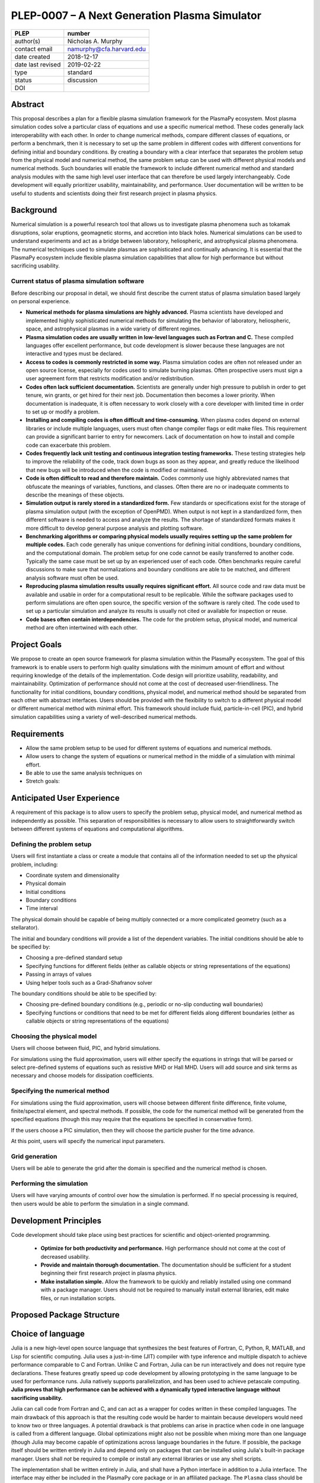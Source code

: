 ==============================================
PLEP-0007 – A Next Generation Plasma Simulator
==============================================

+-------------------+---------------------------------------------+
| PLEP              | number                                      |
+===================+=============================================+
| author(s)         | Nicholas A. Murphy                          |
+-------------------+---------------------------------------------+
| contact email     | namurphy@cfa.harvard.edu                    |
+-------------------+---------------------------------------------+
| date created      | 2018-12-17                                  |
+-------------------+---------------------------------------------+
| date last revised | 2019-02-22                                  |
+-------------------+---------------------------------------------+
| type              | standard                                    |
+-------------------+---------------------------------------------+
| status            | discussion                                  |
+-------------------+---------------------------------------------+
| DOI               |                                             |
|                   |                                             |
+-------------------+---------------------------------------------+

Abstract
========

This proposal describes a plan for a flexible plasma simulation
framework for the PlasmaPy ecosystem.  Most plasma simulation codes
solve a particular class of equations and use a specific numerical
method.  These codes generally lack interoperability with each other.
In order to change numerical methods, compare different classes of
equations, or perform a benchmark, then it is necessary to set up the
same problem in different codes with different conventions for
defining initial and boundary conditions.  By creating a boundary with
a clear interface that separates the problem setup from the physical
model and numerical method, the same problem setup can be used with
different physical models and numerical methods.  Such boundaries will
enable the framework to include different numerical method and
standard analysis modules with the same high level user interface that
can therefore be used largely interchangeably.  Code development will
equally prioritizer usability, maintainability, and performance. User
documentation will be written to be useful to students and scientists
doing their first research project in plasma physics.


.. This proposal describes a plan for a modular plasma simulation
   framework within the PlasmaPy ecosystem. The framework will be
   written in Julia and also have a Python interface. The initial
   conditions and domain specification will be defined separately from
   the system of equations and numerical method. Consequently, the
   same problem setup can be used for different systems of equations
   and numerical methods. The users will be able to input the system
   of equations and boundary conditions in strings that will be
   interpreted by the framework. Tools to discretize the system of
   equations directly will be used when possible to maximize
   flexibility. The framework will be capable of performing fluid,
   kinetic, and hybrid simulations. The output will be provided in
   standardized forms.

Background
==========

Numerical simulation is a powerful research tool that allows us to
investigate plasma phenomena such as tokamak disruptions, solar
eruptions, geomagnetic storms, and accretion into black holes.
Numerical simulations can be used to understand experiments and act as
a bridge between laboratory, heliospheric, and astrophysical plasma
phenomena. The numerical techniques used to simulate plasmas are
sophisticated and continually advancing. It is essential that the
PlasmaPy ecosystem include flexible plasma simulation capabilities
that allow for high performance but without sacrificing usability.

Current status of plasma simulation software
--------------------------------------------

Before describing our proposal in detail, we should first describe the
current status of plasma simulation based largely on personal
experience.

* **Numerical methods for plasma simulations are highly advanced.**
  Plasma scientists have developed and implemented highly
  sophisticated numerical methods for simulating the behavior of
  laboratory, heliospheric, space, and astrophysical plasmas in a wide
  variety of different regimes.

* **Plasma simulation codes are usually written in low-level languages
  such as Fortran and C.** These compiled languages offer excellent
  performance, but code development is slower because these languages
  are not interactive and types must be declared.

* **Access to codes is commonly restricted in some way.** Plasma
  simulation codes are often not released under an open source
  license, especially for codes used to simulate burning plasmas.
  Often prospective users must sign a user agreement form that
  restricts modification and/or redistribution.

* **Codes often lack sufficient documentation.** Scientists are
  generally under high pressure to publish in order to get tenure, win
  grants, or get hired for their next job. Documentation then becomes
  a lower priority. When documentation is inadequate, it is often
  necessary to work closely with a core developer with limited time in
  order to set up or modify a problem.

* **Installing and compiling codes is often difficult and
  time-consuming.** When plasma codes depend on external libraries or
  include multiple languages, users must often change compiler flags
  or edit make files. This requirement can provide a significant
  barrier to entry for newcomers. Lack of documentation on how to
  install and compile code can exacerbate this problem.

* **Codes frequently lack unit testing and continuous integration
  testing frameworks.** These testing strategies help to improve the
  reliability of the code, track down bugs as soon as they appear, and
  greatly reduce the likelihood that new bugs will be introduced when
  the code is modified or maintained.

* **Code is often difficult to read and therefore maintain.** Codes
  commonly use highly abbreviated names that obfuscate the meanings of
  variables, functions, and classes. Often there are no or inadequate
  comments to describe the meanings of these objects.

* **Simulation output is rarely stored in a standardized form.** Few
  standards or specifications exist for the storage of plasma
  simulation output (with the exception of OpenPMD). When output is
  not kept in a standardized form, then different software is needed
  to access and analyze the results. The shortage of standardized
  formats makes it more difficult to develop general purpose analysis
  and plotting software.

* **Benchmarking algorithms or comparing physical models usually
  requires setting up the same problem for multiple codes.** Each code
  generally has unique conventions for defining initial conditions,
  boundary conditions, and the computational domain. The problem
  setup for one code cannot be easily transferred to another code.
  Typically the same case must be set up by an experienced user of
  each code. Often benchmarks require careful discussions to make
  sure that normalizations and boundary conditions are able to be
  matched, and different analysis software must often be used.

* **Reproducing plasma simulation results usually requires significant
  effort.** All source code and raw data must be available and usable
  in order for a computational result to be replicable. While the
  software packages used to perform simulations are often open source,
  the specific version of the software is rarely cited. The code used
  to set up a particular simulation and analyze its results is usually
  not cited or available for inspection or reuse.

* **Code bases often contain interdependencies.**  The code for the
  problem setup, physical model, and numerical method are often
  intertwined with each other.  

.. Dependency diagrams often look like "hairball" diagrams.

.. Often code is not broken up into separate functions.  Spaghetti code.

..  High-level code is often intermixed with low-level code.


Project Goals
=============

We propose to create an open source framework for plasma simulation
within the PlasmaPy ecosystem.  The goal of this framework is to
enable users to perform high quality simulations with the minimum
amount of effort and without requiring knowledge of the details of the
implementation.  Code design will prioritize usability, readability,
and maintainability.  Optimization of performance should not come at
the cost of decreased user-friendliness.  The functionality for
initial conditions, boundary conditions, physical model, and numerical
method should be separated from each other with abstract interfaces.
Users should be provided with the flexibility to switch to a different
physical model or different numerical method with minimal effort.
This framework should include fluid, particle-in-cell (PIC), and
hybrid simulation capabilities using a variety of well-described
numerical methods.

.. Minimize the amount of time, effort, and frustration to needed to
   reach scientific understanding.

Requirements
============

* Allow the same problem setup to be used for different systems of
  equations and numerical methods.

* Allow users to change the system of equations or numerical method in
  the middle of a simulation with minimal effort.

* Be able to use the same analysis techniques on 

* Stretch goals: 

Anticipated User Experience
===========================

A requirement of this package is to allow users to specify the problem
setup, physical model, and numerical method as independently as
possible. This separation of responsibilities is necessary to allow
users to straightforwardly switch between different systems of equations
and computational algorithms.

Defining the problem setup
--------------------------

Users will first instantiate a class or create a module that contains
all of the information needed to set up the physical problem, including:

* Coordinate system and dimensionality
* Physical domain
* Initial conditions
* Boundary conditions
* Time interval

The physical domain should be capable of being multiply connected or a
more complicated geometry (such as a stellarator).

The initial and boundary conditions will provide a list of the
dependent variables. The initial conditions should be able to be
specified by:

* Choosing a pre-defined standard setup
* Specifying functions for different fields (either as callable
  objects or string representations of the equations)
* Passing in arrays of values
* Using helper tools such as a Grad-Shafranov solver

The boundary conditions should be able to be specified by:

* Choosing pre-defined boundary conditions (e.g., periodic or no-slip
  conducting wall boundaries)
* Specifying functions or conditions that need to be met for different
  fields along different boundaries (either as callable objects or
  string representations of the equations)

Choosing the physical model
---------------------------

Users will choose between fluid, PIC, and hybrid simulations.

For simulations using the fluid approximation, users will either
specify the equations in strings that will be parsed or select
pre-defined systems of equations such as resistive MHD or Hall MHD.
Users will add source and sink terms as necessary and choose models
for dissipation coefficients.  

.. If the equations are in conservative form (including with sources and
   sinks), then more general numerical methods may be used.



Specifying the numerical method
-------------------------------

For simulations using the fluid approximation, users will choose
between different finite difference, finite volume, finite/spectral
element, and spectral methods.  If possible, the code for the
numerical method will be generated from the specified equations
(though this may require that the equations be specified in
conservative form).

If the users choose a PIC simulation, then they will choose the
particle pusher for the time advance.

At this point, users will specify the numerical input parameters.

.. Right now I am not certain how to deal with boundary conditions, and
   how we could treat them similarly for fluid and PIC simulations.
   If we have a problem setup for a fluid case that has Dirichlet BCs
   for density, then how do we transfer that to a PIC case?  Should we
   have BCs defined separately?  Or include them in the numerical method
   definition maybe?  Maybe we should have a way to convert a fluid
   simulation setup into a PIC simulation.

.. Users will next define the system of equations or physical model to be
   solved. It is at this point that users will choose the style of
   simulation (including but not limited to fluid, particle-in-cell, and
   hybrid approaches). The physical model will be checked to be consistent
   with the initial and boundary conditions.

.. Users define the physical model.
     Options for user input
      Pre-defined sets of equations with options to specify different
      coefficients (like resistive MHD with uniform, Spitzer, anomalous,
      or a user-defined function)
    List of strings containing the different equations
   If the equations are in conservative form (including with sources
    and sinks) then
   We can have pre-defined sets of equations
   We can have pre-defined sets of equations as a string (including
   unicode characters) following Dedalus approach
    This can be done best if numerical method can be automagically generated
    Julia allows us to pass functions around as arguments (A function
      can have a function as an argument, and a function can return a
      function)
   We can sometimes use pre-set equations (like resistive MHD, with
     uniform or temperature dependent or anomalous resistivity)
     Numerical method
     Post-processing
     Maybe we could create a function that automatically writes text that
       describes the numerical method and such.

Grid generation
---------------

.. More detail needed on grid generation.  Need to discuss mesh
   packing capabilities and how to generate complicated grids.  For
   finite element simulations, more information on the mapping will be
   necessary, but might not be worth discussing here.

Users will be able to generate the grid after the domain is specified
and the numerical method is chosen.

Performing the simulation
-------------------------

Users will have varying amounts of control over how the simulation is
performed.  If no special processing is required, then users would be
able to perform the simulation in a single command.

Development Principles
======================

Code development should take place using best practices for scientific
and object-oriented programming.  

 * **Optimize for both productivity and performance.** High
   performance should not come at the cost of decreased usability.

 * **Provide and maintain thorough documentation.** The documentation
   should be sufficient for a student beginning their first research
   project in plasma physics.

 * **Make installation simple.** Allow the framework to be quickly and
   reliably installed using one command with a package manager.  Users
   should not be required to manually install external libraries, edit
   make files, or run installation scripts.

.. * **Plan the program architecture in advance.** Separate the
   different aspects of the

 * **Define abstract interfaces between the objects that define the
   problem setup and numerical method.** 
   Program each side to the interface.


.. **Make the code as modular as possible.** Separate the initial
   conditions from the system of equations and the numerical method.

.. **Develop the overall architecture under the point of view that we
   have not decided on the numerical method or physical model yet.**

.. **Make the code as modular as possible.**

.. **Optimize for both productivity and performance.** Plasma
   simulation should be straightforward. Running plasma simulations
   should not require expertise into the details of the code. Code
   should be optimized for performance only after it works, and then
   only after it becomes apparent what the bottlenecks are.

.. **Prioritize usability, readability, and maintainability.** Code
   should be straightforward to install. The packages resulting from
   this project should all be installable by using Julia's built-in
   package manager.


.. **Prioritize documentation.** The documentation should be
   sufficient for a student taking their first plasma physics class to
   be able to use it without too much difficulty.

.. **Prioritize flexible numerical methods.** There are a number of
   numerical methods that have been developed for systems of equations
   written in conservative form.

.. **Minimize the amount of work and knowledge required by the end
   user.**

.. **Make it difficult for users to make silent mistakes.**

.. **Make it straightforward to perform convergence studies and to
   test solutions using different numerical methods.**

.. **Use the SOLID principles for software development.** 
     
     The *single responsibility principle*: There should never be more
     than one reason for a class to change.

     The *open-closed principle*: Software entities (classes, modules,
     functions, etc.) should be open for extension but closed for
     modification.

     The *Liskov substitution principle*: Objects in a program should
     be replaceable with instances of their subtypes without altering
     the correctness of that program.

     The *interface segregation principle*: Clients should not be
     forced to depend upon interfaces that they do not use.

     The *dependency inversion principle*: High level modules should
     not depend upon low level modules. Abstractions should not depend
     upon details. Details should depend upon abstractions.

Proposed Package Structure
==========================

.. Mathematical functions
     Basis functions that are not defined in other packages
   Physics coefficients
     Resistivities
     Transport coefficients
     Plasma parameters
   Built-in grid tools
     Methods for creating a grid
     Should be able to define:
       Finite difference grids (including staggered grids)
       Finite volume grids (including staggered grids)
       Finite element and spectral element grids
         Including for multiply defined geometries
     Ways to specify grids for FD and FV methods (incl. on staggered grids)
     Ways to specify grids


Choice of language
==================

Julia is a new high-level open source language that synthesizes the best
features of Fortran, C, Python, R, MATLAB, and Lisp for scientific
computing. Julia uses a just-in-time (JIT) compiler with type inference
and multiple dispatch to achieve performance comparable to C and
Fortran. Unlike C and Fortran, Julia can be run interactively and does
not require type declarations. These features greatly speed up code
development by allowing prototyping in the same language to be used for
performance runs. Julia natively supports parallelization, and has been
used to achieve petascale computing. **Julia proves that high
performance can be achieved with a dynamically typed interactive
language without sacrificing usability.**

Julia can call code from Fortran and C, and can act as a wrapper for
codes written in these compiled languages. The main drawback of this
approach is that the resulting code would be harder to maintain because
developers would need to know two or three languages. A potential
drawback is that problems can arise in practice when code in one
language is called from a different language. Global optimizations
might also not be possible when mixing more than one language (though
Julia may become capable of optimizations across language boundaries in
the future. If possible, the package itself should be written entirely
in Julia and depend only on packages that can be installed using Julia's
built-in package manager. Users shall *not* be required to compile or
install any external libraries or use any shell scripts.

The implementation shall be written entirely in Julia, and shall have
a Python interface in addition to a Julia interface. The interface
may either be included in the PlasmaPy core package or in an
affiliated package. The ``Plasma`` class should be able to handle the
output of simulations performed using this plasma simulation
framework.

Implementation Notes
====================

Boundary Conditions
-------------------

A goal of this effort is to make the setup of fluid, particle, and
hybrid simulations as similar as possible. Ideally, the same problem
setup object should be able to be used to initialize all of these
different types of simulations as similarly as possible. However, the
formulation of boundary conditions between fluid and PIC simulations can
be substantially different and potentially incompatible.

.. I'm not sure how to handle this yet, particularly because I do not
   know enough about boundary conditions for PIC simulations. -Nick

Abstract Interfaces
-------------------

`Abstract base classes
<https://docs.python.org/3.7/library/abc.html>`_ (ABCs) in Python
allow users to define what methods and attributes must be defined in a
subclass of that ABC. This functionality is used in PlasmaPy's
``Plasma`` class. An equivalent to ABCs has not yet been implemented
in Julia (see `Julia issue #6875 on GitHub
<https://github.com/JuliaLang/julia/issues/6975>`_). An alternative
to ABCs would be to create a macro that checks that a particular class
or class instance has all of the required methods.

Issues, Pull Requests, and Branches
===================================

Backward Compatibility
======================

Creation of this general purpose plasma simulator may necessitate
changes to base classes such as ``Plasma`` which are still under
development.

Alternatives
============

Julia is not the only language that could be used for this project.
The main alternatives are listed below. The most significant
disadvantages are shown in bold.

* **Fortran**, **C**, or **C++**
  - Advantages
    - Exceptional performance as compiled languages
    - Many plasma physicists have considerable knowledge and
      experience with these languages
    - Codes can be called from other languages like Python and Julia
  - Disadvantages
    - **Productivity is reduced because these languages are not
      interactive**
    - Code in these languages is often several times the length of
      equivalent code in Julia or Python
    - Continuous integration testing platforms such as Travis CI do
      not support direct testing of Fortran code
    - Experience with Fortran is less helpful for plasma physics
      students searching for jobs outside of research and academia
    - Limited metaprogramming capabilities

* **Python with NumPy**
  - Advantages
    - Very fast development
    - Useful for prototyping
    - No need to compile code
  - Disadvantage
    - **Slow performance as an interpreted language**
    - NumPy does not offer a sufficient speedup

* **Python with Cython**
  - Advantages
    - C code generated from Cython provides compiled speeds
    - Better usability for end users because they can interact with a
      Python interface
  - Disadvantages
    - Does not provide a whole-language solution
    - **Cython is difficult to work with and maintain**

* **Python with Numba**
  - Advantages
    - Uses a just-in-time compiler to get compiled speeds
    - Often decorating a function with ``numba.jit`` is enough to get
      compiled speeds
  - Disadvantages
    - Because Numba compiles one function at a time, it is unable to
      do global optimizations while compiling
    - Not currently well-suited for massively parallel computing
    - **Does not provide a full language solution to the performance
      vs. productivity conundrum**

* **LuaJIT**
  - Advantages
    - Uses a just-in-time compiler to get compiled speeds
    - Offers exceptional performance, including for graphical
      processing units (GPUs)
  - Disadvantages
    - **Less active community surrounding scientific LuaJIT**
    - Fewer scientific libraries written in LuaJIT

Decision Rationale
==================

This PLEP has not been decided upon yet.

